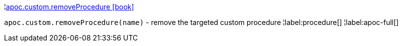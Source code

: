 ¦xref::overview/apoc.custom/apoc.custom.removeProcedure.adoc[apoc.custom.removeProcedure icon:book[]] +

`apoc.custom.removeProcedure(name)` - remove the targeted custom procedure
¦label:procedure[]
¦label:apoc-full[]
